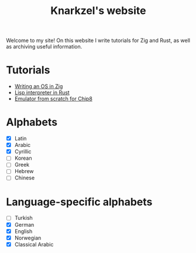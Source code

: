 #+TITLE: Knarkzel's website

Welcome to my site! On this website I write tutorials for Zig and Rust,
as well as archiving useful information.

* Tutorials

- [[./os-in-zig][Writing an OS in Zig]]
- [[./lisp-in-rust][Lisp interpreter in Rust]]
- [[./emulator-from-scratch-for-chip8][Emulator from scratch for Chip8]]

* Alphabets

- [X] Latin
- [X] Arabic
- [X] Cyrillic
- [ ] Korean
- [ ] Greek
- [ ] Hebrew
- [ ] Chinese

* Language-specific alphabets

- [ ] Turkish
- [X] German
- [X] English
- [X] Norwegian
- [X] Classical Arabic
